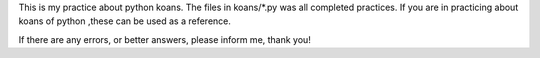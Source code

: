 This is my practice about python koans.
The files in koans/*.py was all completed practices.
If you are in practicing about koans of python ,these can be used as a reference.

If there are any errors, or better answers, please inform me, thank you!

